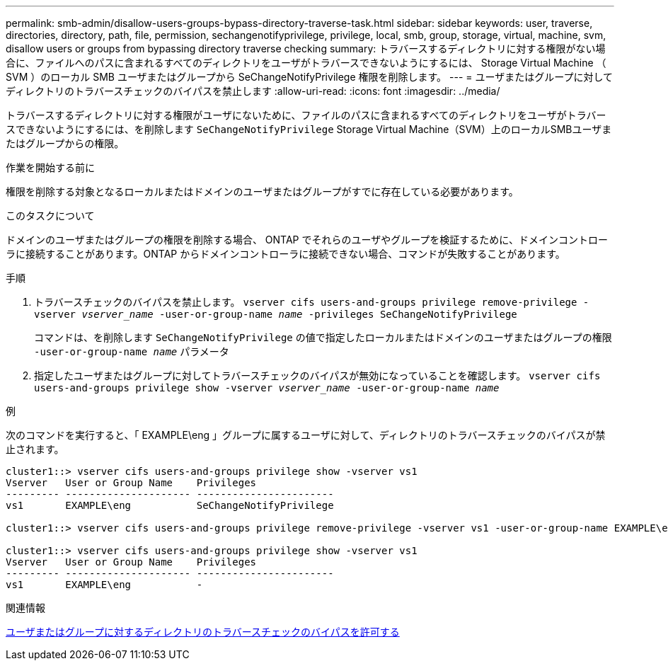---
permalink: smb-admin/disallow-users-groups-bypass-directory-traverse-task.html 
sidebar: sidebar 
keywords: user, traverse, directories, directory, path, file, permission, sechangenotifyprivilege, privilege, local, smb, group, storage, virtual, machine, svm, disallow users or groups from bypassing directory traverse checking 
summary: トラバースするディレクトリに対する権限がない場合に、ファイルへのパスに含まれるすべてのディレクトリをユーザがトラバースできないようにするには、 Storage Virtual Machine （ SVM ）のローカル SMB ユーザまたはグループから SeChangeNotifyPrivilege 権限を削除します。 
---
= ユーザまたはグループに対してディレクトリのトラバースチェックのバイパスを禁止します
:allow-uri-read: 
:icons: font
:imagesdir: ../media/


[role="lead"]
トラバースするディレクトリに対する権限がユーザにないために、ファイルのパスに含まれるすべてのディレクトリをユーザがトラバースできないようにするには、を削除します `SeChangeNotifyPrivilege` Storage Virtual Machine（SVM）上のローカルSMBユーザまたはグループからの権限。

.作業を開始する前に
権限を削除する対象となるローカルまたはドメインのユーザまたはグループがすでに存在している必要があります。

.このタスクについて
ドメインのユーザまたはグループの権限を削除する場合、 ONTAP でそれらのユーザやグループを検証するために、ドメインコントローラに接続することがあります。ONTAP からドメインコントローラに接続できない場合、コマンドが失敗することがあります。

.手順
. トラバースチェックのバイパスを禁止します。 `vserver cifs users-and-groups privilege remove-privilege -vserver _vserver_name_ -user-or-group-name _name_ -privileges SeChangeNotifyPrivilege`
+
コマンドは、を削除します `SeChangeNotifyPrivilege` の値で指定したローカルまたはドメインのユーザまたはグループの権限 `-user-or-group-name _name_` パラメータ

. 指定したユーザまたはグループに対してトラバースチェックのバイパスが無効になっていることを確認します。 `vserver cifs users-and-groups privilege show -vserver _vserver_name_ ‑user-or-group-name _name_`


.例
次のコマンドを実行すると、「 EXAMPLE\eng 」グループに属するユーザに対して、ディレクトリのトラバースチェックのバイパスが禁止されます。

[listing]
----
cluster1::> vserver cifs users-and-groups privilege show -vserver vs1
Vserver   User or Group Name    Privileges
--------- --------------------- -----------------------
vs1       EXAMPLE\eng           SeChangeNotifyPrivilege

cluster1::> vserver cifs users-and-groups privilege remove-privilege -vserver vs1 -user-or-group-name EXAMPLE\eng -privileges SeChangeNotifyPrivilege

cluster1::> vserver cifs users-and-groups privilege show -vserver vs1
Vserver   User or Group Name    Privileges
--------- --------------------- -----------------------
vs1       EXAMPLE\eng           -
----
.関連情報
xref:allow-users-groups-bypass-directory-traverse-task.adoc[ユーザまたはグループに対するディレクトリのトラバースチェックのバイパスを許可する]
